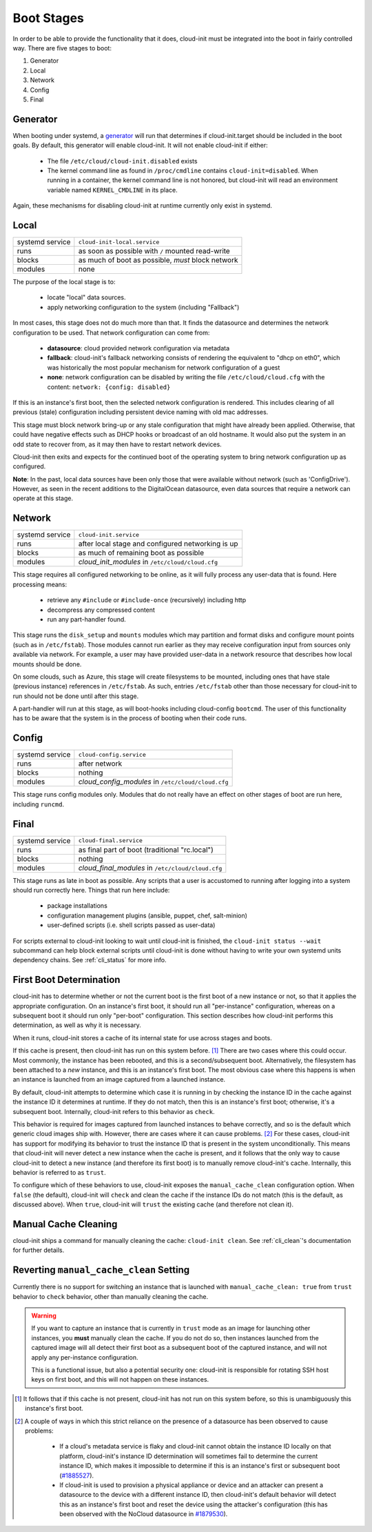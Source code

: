 .. _boot_stages:

Boot Stages
***********

In order to be able to provide the functionality that it does, cloud-init
must be integrated into the boot in fairly controlled way. There are five
stages to boot:

1. Generator
2. Local
3. Network
4. Config
5. Final

Generator
=========

When booting under systemd, a
`generator <https://www.freedesktop.org/software/systemd/man/systemd.generator.html>`_
will run that determines if cloud-init.target should be included in the boot
goals.  By default, this generator will enable cloud-init.  It will not enable
cloud-init if either:

 * The file ``/etc/cloud/cloud-init.disabled`` exists
 * The kernel command line as found in ``/proc/cmdline`` contains
   ``cloud-init=disabled``. When running in a container, the kernel command
   line is not honored, but cloud-init will read an environment variable named
   ``KERNEL_CMDLINE`` in its place.

Again, these mechanisms for disabling cloud-init at runtime currently only
exist in systemd.

Local
=====

+------------------+----------------------------------------------------------+
| systemd service  | ``cloud-init-local.service``                             |
+---------+--------+----------------------------------------------------------+
| runs             | as soon as possible with ``/`` mounted read-write        |
+---------+--------+----------------------------------------------------------+
| blocks           | as much of boot as possible, *must* block network        |
+---------+--------+----------------------------------------------------------+
| modules          | none                                                     |
+---------+--------+----------------------------------------------------------+

The purpose of the local stage is to:

 * locate "local" data sources.
 * apply networking configuration to the system (including "Fallback")

In most cases, this stage does not do much more than that.  It finds the
datasource and determines the network configuration to be used.  That
network configuration can come from:

 * **datasource**: cloud provided network configuration via metadata
 * **fallback**: cloud-init's fallback networking consists of rendering the
   equivalent to "dhcp on eth0", which was historically the most popular
   mechanism for network configuration of a guest
 * **none**: network configuration can be disabled by writing the file
   ``/etc/cloud/cloud.cfg`` with the content:
   ``network: {config: disabled}``

If this is an instance's first boot, then the selected network configuration
is rendered.  This includes clearing of all previous (stale) configuration
including persistent device naming with old mac addresses.

This stage must block network bring-up or any stale configuration that might
have already been applied.  Otherwise, that could have negative effects such
as DHCP hooks or broadcast of an old hostname.  It would also put the system
in an odd state to recover from, as it may then have to restart network
devices.

Cloud-init then exits and expects for the continued boot of the operating
system to bring network configuration up as configured.

**Note**: In the past, local data sources have been only those that were
available without network (such as 'ConfigDrive').  However, as seen in
the recent additions to the DigitalOcean datasource, even data sources
that require a network can operate at this stage.

Network
=======

+------------------+----------------------------------------------------------+
| systemd service  | ``cloud-init.service``                                   |
+---------+--------+----------------------------------------------------------+
| runs             | after local stage and configured networking is up        |
+---------+--------+----------------------------------------------------------+
| blocks           | as much of remaining boot as possible                    |
+---------+--------+----------------------------------------------------------+
| modules          | *cloud_init_modules* in ``/etc/cloud/cloud.cfg``         |
+---------+--------+----------------------------------------------------------+

This stage requires all configured networking to be online, as it will fully
process any user-data that is found.  Here processing means:

 * retrieve any ``#include`` or ``#include-once`` (recursively) including http
 * decompress any compressed content
 * run any part-handler found.

This stage runs the ``disk_setup`` and ``mounts`` modules which may partition
and format disks and configure mount points (such as in ``/etc/fstab``).
Those modules cannot run earlier as they may receive configuration input
from sources only available via network.  For example, a user may have
provided user-data in a network resource that describes how local mounts
should be done.

On some clouds, such as Azure, this stage will create filesystems to be
mounted, including ones that have stale (previous instance) references in
``/etc/fstab``. As such, entries ``/etc/fstab`` other than those necessary for
cloud-init to run should not be done until after this stage.

A part-handler will run at this stage, as will boot-hooks including
cloud-config ``bootcmd``.  The user of this functionality has to be aware
that the system is in the process of booting when their code runs.

Config
======

+------------------+----------------------------------------------------------+
| systemd service  | ``cloud-config.service``                                 |
+---------+--------+----------------------------------------------------------+
| runs             | after network                                            |
+---------+--------+----------------------------------------------------------+
| blocks           | nothing                                                  |
+---------+--------+----------------------------------------------------------+
| modules          | *cloud_config_modules* in ``/etc/cloud/cloud.cfg``       |
+---------+--------+----------------------------------------------------------+

This stage runs config modules only.  Modules that do not really have an
effect on other stages of boot are run here, including ``runcmd``.

Final
=====

+------------------+----------------------------------------------------------+
| systemd service  | ``cloud-final.service``                                  |
+---------+--------+----------------------------------------------------------+
| runs             | as final part of boot (traditional "rc.local")           |
+---------+--------+----------------------------------------------------------+
| blocks           | nothing                                                  |
+---------+--------+----------------------------------------------------------+
| modules          | *cloud_final_modules* in ``/etc/cloud/cloud.cfg``        |
+---------+--------+----------------------------------------------------------+

This stage runs as late in boot as possible.  Any scripts that a user is
accustomed to running after logging into a system should run correctly here.
Things that run here include:

 * package installations
 * configuration management plugins (ansible, puppet, chef, salt-minion)
 * user-defined scripts (i.e. shell scripts passed as user-data)

For scripts external to cloud-init looking to wait until cloud-init is
finished, the ``cloud-init status --wait`` subcommand can help block external
scripts until cloud-init is done without having to write your own systemd
units dependency chains. See :ref:`cli_status` for more info.

First Boot Determination
========================

cloud-init has to determine whether or not the current boot is the first boot
of a new instance or not, so that it applies the appropriate configuration.  On
an instance's first boot, it should run all "per-instance" configuration,
whereas on a subsequent boot it should run only "per-boot" configuration.  This
section describes how cloud-init performs this determination, as well as why it
is necessary.

When it runs, cloud-init stores a cache of its internal state for use across
stages and boots.

If this cache is present, then cloud-init has run on this system before.
[#not-present]_  There are two cases where this could occur.  Most commonly,
the instance has been rebooted, and this is a second/subsequent boot.
Alternatively, the filesystem has been attached to a *new* instance, and this
is an instance's first boot.  The most obvious case where this happens is when
an instance is launched from an image captured from a launched instance.

By default, cloud-init attempts to determine which case it is running in by
checking the instance ID in the cache against the instance ID it determines at
runtime.  If they do not match, then this is an instance's first boot;
otherwise, it's a subsequent boot.  Internally, cloud-init refers to this
behavior as ``check``.

This behavior is required for images captured from launched instances to
behave correctly, and so is the default which generic cloud images ship with.
However, there are cases where it can cause problems. [#problems]_ For these
cases, cloud-init has support for modifying its behavior to trust the instance
ID that is present in the system unconditionally.  This means that cloud-init
will never detect a new instance when the cache is present, and it follows that
the only way to cause cloud-init to detect a new instance (and therefore its
first boot) is to manually remove cloud-init's cache.  Internally, this
behavior is referred to as ``trust``.

To configure which of these behaviors to use, cloud-init exposes the
``manual_cache_clean`` configuration option.  When ``false`` (the default),
cloud-init will ``check`` and clean the cache if the instance IDs do not match
(this is the default, as discussed above).  When ``true``, cloud-init will
``trust`` the existing cache (and therefore not clean it).

Manual Cache Cleaning
=====================

cloud-init ships a command for manually cleaning the cache: ``cloud-init
clean``.  See :ref:`cli_clean`'s documentation for further details.

Reverting ``manual_cache_clean`` Setting
========================================

Currently there is no support for switching an instance that is launched with
``manual_cache_clean: true`` from ``trust`` behavior to ``check`` behavior,
other than manually cleaning the cache.

.. warning:: If you want to capture an instance that is currently in ``trust``
   mode as an image for launching other instances, you **must** manually clean
   the cache.  If you do not do so, then instances launched from the captured
   image will all detect their first boot as a subsequent boot of the captured
   instance, and will not apply any per-instance configuration.

   This is a functional issue, but also a potential security one: cloud-init is
   responsible for rotating SSH host keys on first boot, and this will not
   happen on these instances.

.. [#not-present] It follows that if this cache is not present, cloud-init has
   not run on this system before, so this is unambiguously this instance's
   first boot.

.. [#problems] A couple of ways in which this strict reliance on the presence
   of a datasource has been observed to cause problems:

    * If a cloud's metadata service is flaky and cloud-init cannot obtain the
      instance ID locally on that platform, cloud-init's instance ID
      determination will sometimes fail to determine the current instance ID,
      which makes it impossible to determine if this is an instance's first or
      subsequent boot (`#1885527`_).
    * If cloud-init is used to provision a physical appliance or device and an
      attacker can present a datasource to the device with a different instance
      ID, then cloud-init's default behavior will detect this as an instance's
      first boot and reset the device using the attacker's configuration
      (this has been observed with the NoCloud datasource in `#1879530`_).

.. _#1885527: https://bugs.launchpad.net/ubuntu/+source/cloud-init/+bug/1885527
.. _#1879530: https://bugs.launchpad.net/ubuntu/+source/cloud-init/+bug/1879530

.. vi: textwidth=79
